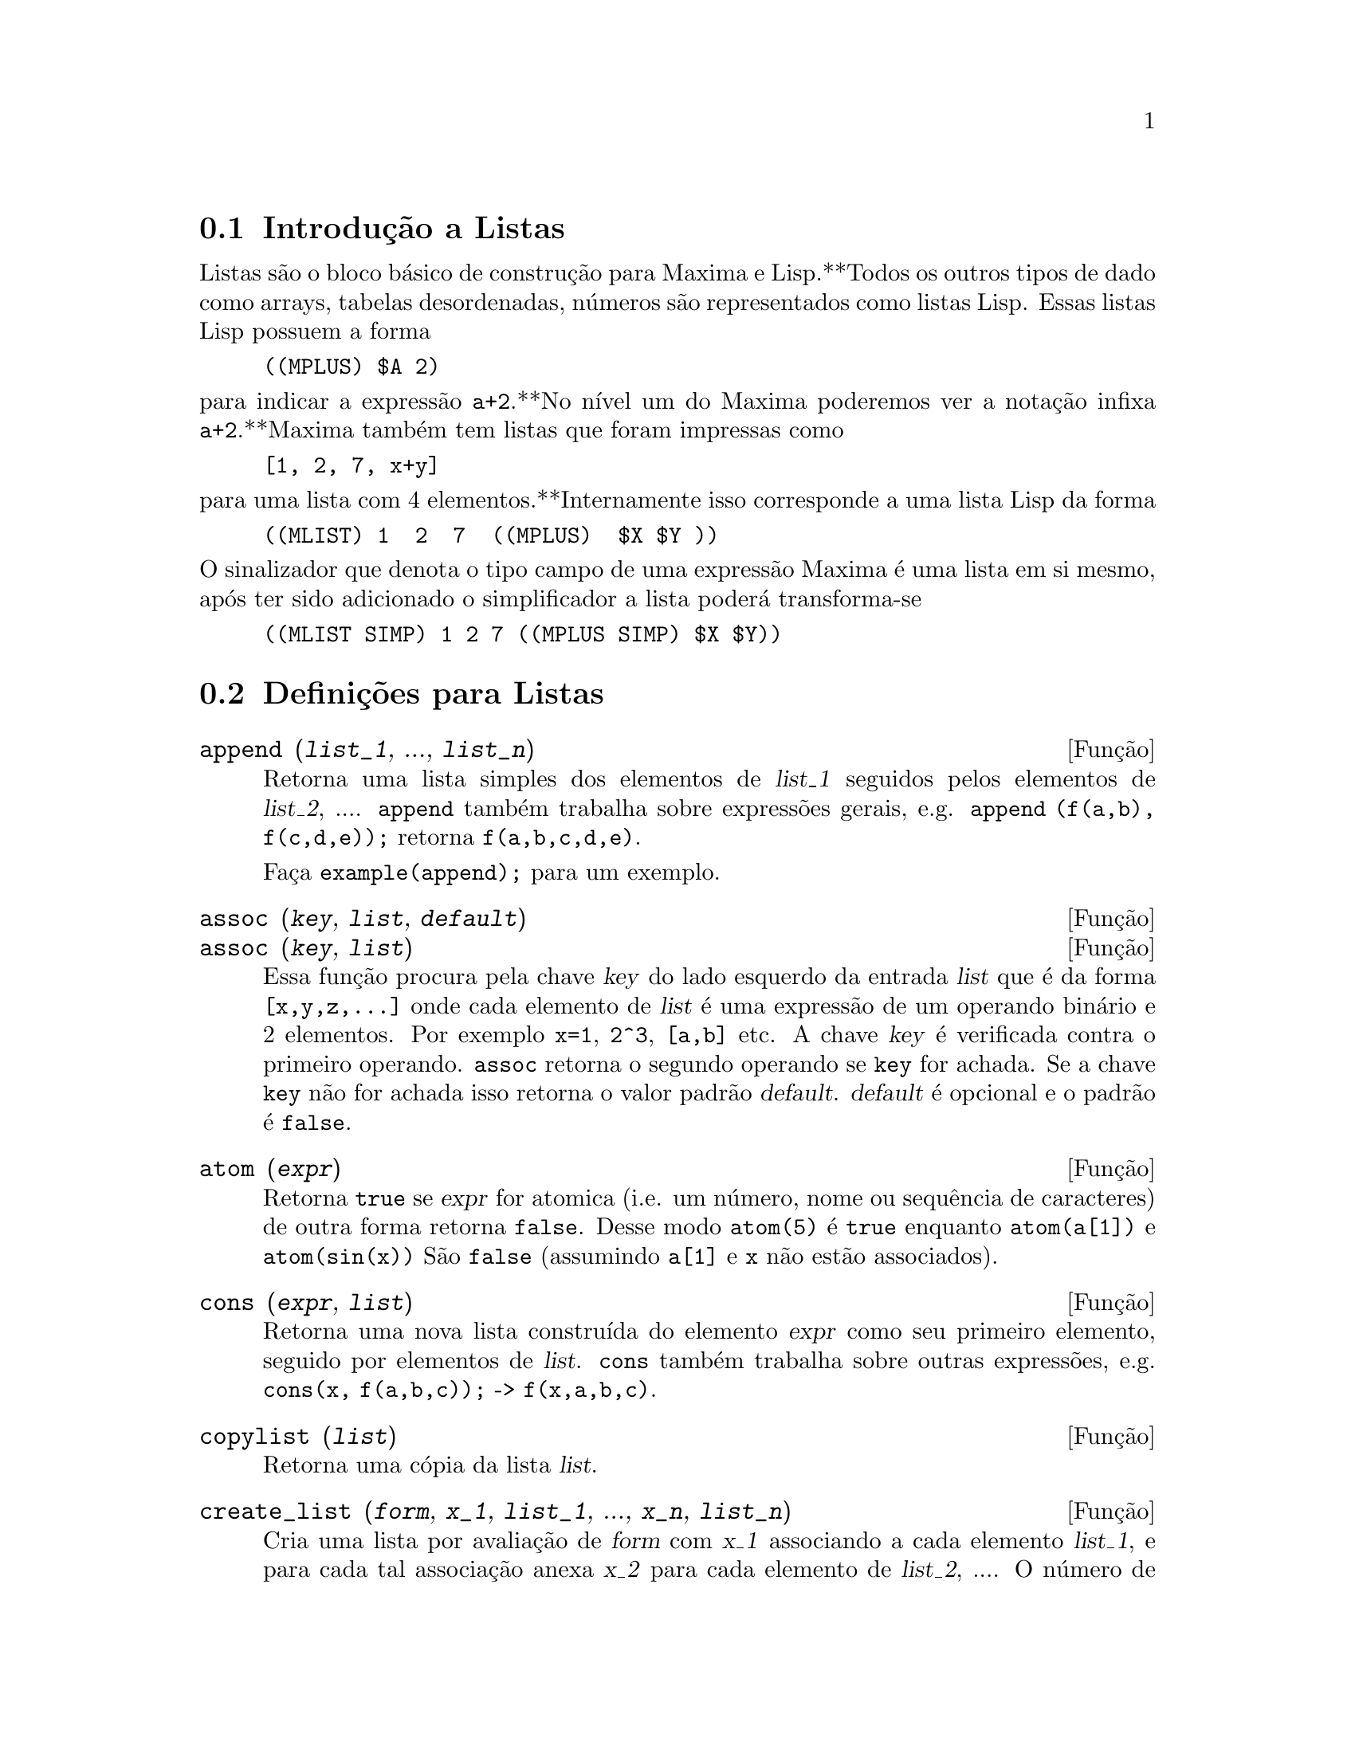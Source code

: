 @c /Lists.texi/1.28/Mon Jan  8 04:17:44 2007/-ko/
@menu
* Introdução a Listas::
* Definições para Listas::
@end menu

@node Introdução a Listas, Definições para Listas, Listas, Listas
@section Introdução a Listas

Listas são o bloco básico de construção para Maxima e Lisp.**Todos os outros tipos
de dado como arrays, tabelas desordenadas, números são representados como listas Lisp.
Essas listas Lisp possuem a forma

@example
((MPLUS) $A 2)
@end example

@noindent
para indicar a expressão @code{a+2}.**No nível um do Maxima poderemos ver
a notação infixa @code{a+2}.**Maxima também tem listas que foram impressas
como

@example
[1, 2, 7, x+y]
@end example

@noindent
para uma lista com 4 elementos.**Internamente isso corresponde a uma lista Lisp
da forma

@example
((MLIST) 1  2  7  ((MPLUS)  $X $Y ))
@end example

@noindent
O sinalizador que denota o tipo campo de uma expressão Maxima é uma lista
em si mesmo, após ter sido adicionado o simplificador a lista poderá transforma-se

@example
((MLIST SIMP) 1 2 7 ((MPLUS SIMP) $X $Y))
@end example

@node Definições para Listas,  , Introdução a Listas, Listas
@section Definições para Listas

@c NEED ANOTHER deffn FOR GENERAL EXPRESSIONS ARGUMENTS
@c NEEDS CLARIFICATION AND EXAMPLES
@deffn {Função} append (@var{list_1}, ..., @var{list_n})
Retorna uma lista simples dos elementos de @var{list_1} seguidos
pelos elementos de @var{list_2}, ....  @code{append} também trabalha sobre
expressões gerais, e.g. @code{append (f(a,b), f(c,d,e));} retorna
@code{f(a,b,c,d,e)}.

Faça @code{example(append);} para um exemplo.

@end deffn

@c NEEDS CLARIFICATION AND EXAMPLES
@deffn {Função} assoc (@var{key}, @var{list}, @var{default})
@deffnx {Função} assoc (@var{key}, @var{list})
Essa função procura pela chave @var{key} do lado esquerdo da entrada @var{list}
que é da forma @code{[x,y,z,...]} onde cada elemento de @var{list} é uma expressão de
um operando binário e 2 elementos.  Por exemplo @code{x=1}, @code{2^3}, @code{[a,b]} etc.
A chave @var{key} é verificada contra o primeiro operando.  @code{assoc} retorna o segundo
operando se @code{key} for achada.  Se a chave @code{key} não for achada isso
retorna o valor padrão @var{default}.  @var{default} é opcional
e o padrão é @code{false}.

@end deffn

@c REPHRASE
@c SPLIT OFF EXAMPLES INTO EXAMPLE SECTION
@deffn {Função} atom (@var{expr})
Retorna @code{true} se @var{expr} for atomica (i.e. um número, nome ou sequência de caracteres) de outra forma retorna
@code{false}.  Desse modo @code{atom(5)} é @code{true} enquanto @code{atom(a[1])} e @code{atom(sin(x))} São
@code{false} (assumindo @code{a[1]} e @code{x} não estão associados).

@end deffn

@c NEED ANOTHER deffn FOR GENERAL EXPRESSIONS ARGUMENTS
@c SPLIT OFF EXAMPLES INTO EXAMPLE SECTION
@deffn {Função} cons (@var{expr}, @var{list})
Retorna uma nova lista construída do elemento @var{expr} como
seu primeiro elemento, seguido por elementos de @var{list}.  @code{cons} também trabalha
sobre outras expressões, e.g. @code{cons(x, f(a,b,c));}  ->  @code{f(x,a,b,c)}.

@end deffn

@deffn {Função} copylist (@var{list})
Retorna uma cópia da lista @var{list}.

@end deffn

@deffn {Função} create_list (@var{form}, @var{x_1}, @var{list_1}, ..., @var{x_n}, @var{list_n})

Cria uma lista por avaliação de @var{form} com @var{x_1} associando a
cada elemento @var{list_1}, e para cada tal associação anexa @var{x_2}
para cada elemento de @var{list_2}, ....
O número de elementos no resultado será
o produto do número de elementos de cada lista.
Cada variável @var{x_i} pode actualmente ser um síbolo --o qual não pode ser avaliado.
A lista de argumentos será avaliada uma única vez no início do bloco de 
repetição.  

@example
(%i82) create_list1(x^i,i,[1,3,7]);
(%o82) [x,x^3,x^7]
@end example

@noindent
Com um bloco de repetição duplo:

@example
(%i79) create_list([i,j],i,[a,b],j,[e,f,h]);
(%o79) [[a,e],[a,f],[a,h],[b,e],[b,f],[b,h]]
@end example

Em lugar de @var{list_i} dois argumentos podem ser fornecidos cada um dos quais será
avaliado como um número.   Esses podem vir a ser inclusive o limite inferior e
superior do bloco de repetição.   

@example
(%i81) create_list([i,j],i,[1,2,3],j,1,i);
(%o81) [[1,1],[2,1],[2,2],[3,1],[3,2],[3,3]]
@end example

Note que os limites ou lista para a variável @var{j} podem
depender do valor corrente de @var{i}.

@end deffn

@deffn {Função} delete (@var{expr_1}, @var{expr_2})
@deffnx {Função} delete (@var{expr_1}, @var{expr_2}, @var{n})
Remove todas as ocorrências de @var{expr_1} em @var{expr_2}. @var{expr_1}
pode ser uma parcela de @var{expr_2} (se isso for uma adição) ou um factor de @var{expr_2}
(se isso for um produto).

@c ===beg===
@c delete(sin(x), x+sin(x)+y);
@c ===end===
@example
(%i1) delete(sin(x), x+sin(x)+y);
(%o1)                         y + x

@end example

@code{delete(@var{expr_1}, @var{expr_2}, @var{n})} remove as primeiras @var{n} ocorrências de
@var{expr_1} em @var{expr_2}.  Se houver menos que @var{n}
ocorrências de @var{expr_1} em @var{expr_2} então todas as corrências seram excluídas.

@c ===beg===
@c delete(a, f(a,b,c,d,a));
@c delete(a, f(a,b,a,c,d,a), 2);
@c ===end===
@example
(%i1) delete(a, f(a,b,c,d,a));
(%o1)                      f(b, c, d)
(%i2) delete(a, f(a,b,a,c,d,a), 2);
(%o2)                     f(b, c, d, a)

@end example

@end deffn

@deffn {Função} eighth (@var{expr})
Retorna o oitavo item de uma expressão ou lista @var{expr}.
Veja @code{first} para maiores detalhes.

@end deffn

@c NEED ANOTHER deffn FOR GENERAL EXPRESSIONS ARGUMENTS
@c SPLIT OFF EXAMPLES INTO EXAMPLE SECTION
@deffn {Função} endcons (@var{expr}, @var{list})
Retorna uma nova lista consistindo de elementos de
@code{list} seguidos por @var{expr}.  @code{endcons} também trabalha  sobre expressões gerais, e.g.
@code{endcons(x, f(a,b,c));}  ->  @code{f(a,b,c,x)}.

@end deffn

@deffn {Função} fifth (@var{expr})
Retorna o quinto item da expressão ou lista @var{expr}.
Veja @code{first} para maiores detalhes.

@end deffn

@c NEEDS CLARIFICATION AND EXAMPLES
@deffn {Função} first (@var{expr})
Retorna a primeira parte de @var{expr} que pode resultar no primeiro
elemento de uma lista, a primeira linha de uma matriz, a primeira parcela de uma adição,
etc.  Note que @code{first} e suas funções relacionadas, @code{rest} e @code{last}, trabalham
sobre a forma de @var{expr} que é mostrada não da forma que é digitada na
entrada.  Se a variável @code{inflag} é escolhida para @code{true} todavia, essa
funções olharão  na forma interna de @var{expr}.  Note que o
simplificador re-ordena expressões.  Desse modo @code{first(x+y)} será @code{x} se @code{inflag}
for @code{true} e @code{y} se @code{inflag} for @code{false} (@code{first(y+x)} fornece os mesmos
resultados).  As funções @code{second} .. @code{tenth} retornam da segunda até a
décima parte do seu argumento.

@end deffn

@deffn {Função} fourth (@var{expr})
Retorna o quarto item da expressão ou lista @var{expr}.
Veja @code{first} para maiores detalhes.

@end deffn

@deffn {Função} get (@var{a}, @var{i})
Recupera a propriedade de utilizador indicada por @var{i} associada com
o átomo @var{a} ou retorna @code{false} se "a" não tem a propriedade @var{i}.

@code{get} avalia seus argumentos.

@c ===beg===
@c put (%e, 'transcendental, 'type);
@c put (%pi, 'transcendental, 'type)$
@c put (%i, 'algebraic, 'type)$
@c typeof (expr) := block ([q],
@c         if numberp (expr)
@c         then return ('algebraic),
@c         if not atom (expr)
@c         then return (maplist ('typeof, expr)),
@c         q: get (expr, 'type),
@c         if q=false
@c         then errcatch (error(expr,"is not numeric.")) else q)$
@c typeof (2*%e + x*%pi);
@c typeof (2*%e + %pi);
@c ===end===
@example
(%i1) put (%e, 'transcendental, 'type);
(%o1)                    transcendental
(%i2) put (%pi, 'transcendental, 'type)$
(%i3) put (%i, 'algebraic, 'type)$
(%i4) typeof (expr) := block ([q],
        if numberp (expr)
        then return ('algebraic),
        if not atom (expr)
        then return (maplist ('typeof, expr)),
        q: get (expr, 'type),
        if q=false
        then errcatch (error(expr,"is not numeric.")) else q)$
(%i5) typeof (2*%e + x*%pi);
x is not numeric.
(%o5)  [[transcendental, []], [algebraic, transcendental]]
(%i6) typeof (2*%e + %pi);
(%o6)     [transcendental, [algebraic, transcendental]]

@end example

@end deffn

@deffn {Função} join (@var{l}, @var{m})
Cria uma nova lista contendo os elementos das lista @var{l} e @var{m}, intercaladas.
O resultado tem os elementos @code{[@var{l}[1], @var{m}[1], @var{l}[2], @var{m}[2], ...]}.
As listas @var{l} e @var{m} podem conter qualquer tipo de elementos.

Se as listas forem de diferentes comprimentos, @code{join} ignora elementos da lista mais longa.

Maxima reclama se @var{L_1} ou @var{L_2} não for uma lista.

Exemplos:

@c ===beg===
@c L1: [a, sin(b), c!, d - 1];
@c join (L1, [1, 2, 3, 4]);
@c join (L1, [aa, bb, cc, dd, ee, ff]);
@c ===end===
@example
(%i1) L1: [a, sin(b), c!, d - 1];
(%o1)                [a, sin(b), c!, d - 1]
(%i2) join (L1, [1, 2, 3, 4]);
(%o2)          [a, 1, sin(b), 2, c!, 3, d - 1, 4]
(%i3) join (L1, [aa, bb, cc, dd, ee, ff]);
(%o3)        [a, aa, sin(b), bb, c!, cc, d - 1, dd]
@end example

@end deffn

@c NEEDS EXAMPLES
@c HOW IS "LAST" PART DETERMINED ??
@deffn {Função} last (@var{expr})
Retorna a última parte (parcela, linha, elemento, etc.) de @var{expr}.

@end deffn

@c NEEDS CLARIFICATION AND EXAMPLES
@deffn {Função} length (@var{expr})
Retorna (por padrão) o número de partes na forma
externa (mostrada) de @var{expr}.  Para listas isso é o número de elementos,
para matrizes isso é o número de linhas, e para adições isso é o número
de parcelas (veja @code{dispform}).

O comando @code{length} é afectado pelo comutador
@code{inflag}.  Então, e.g. @code{length(a/(b*c));} retorna 2 se
@code{inflag} for @code{false} (Assumindo @code{exptdispflag} sendo @code{true}), mas 3 se @code{inflag} for
@code{true} (A representação interna é essencialmente @code{a*b^-1*c^-1}).

@end deffn

@defvr {Variável de opção} listarith
Valor por omissão: @code{true} - se @code{false} faz com que quaisquer operações aritméticas
com listas sejam suprimidas; quando @code{true}, operações lista-matriz são
contagiosas fazendo com que listas sejam convertidas para matrizes retornando um resultado
que é sempre uma matriz.  Todavia, operações lista-lista podem retornar
listas.

@end defvr

@deffn {Função} listp (@var{expr})
Retorna @code{true} se @var{expr} for uma lista de outra forma retorna @code{false}.

@end deffn

@deffn {Função} makelist (@var{expr}, @var{i}, @var{i_0}, @var{i_1})
@deffnx {Função} makelist (@var{expr}, @var{x}, @var{list})
Constrói e retorna uma lista,
cada elemento dessa lista é gerado usando @var{expr}.

@code{makelist (@var{expr}, @var{i}, @var{i_0}, @var{i_1})} retorna uma lista,
o @code{j}'ésimo elemento dessa lista é igual a @code{ev (@var{expr}, @var{i}=j)}
para @code{j} variando de @var{i_0} até @var{i_1}.

@code{makelist (@var{expr}, @var{x}, @var{list})} retorna uma lista,
o @code{j}'ésimo elemento é igual a @code{ev (@var{expr}, @var{x}=@var{list}[j])}
para @code{j} variando de 1 até @code{length (@var{list})}.

Exemplos:

@c ===beg===
@c makelist(concat(x,i),i,1,6);
@c makelist(x=y,y,[a,b,c]);
@c ===end===
@example
(%i1) makelist(concat(x,i),i,1,6);
(%o1)               [x1, x2, x3, x4, x5, x6]
(%i2) makelist(x=y,y,[a,b,c]);
(%o2)                 [x = a, x = b, x = c]

@end example

@end deffn

@deffn {Função} member (@var{expr_1}, @var{expr_2})

Retorna @code{true} se @code{is(@var{expr_1} = @var{a})}
para algum elemento @var{a} em @code{args(@var{expr_2})},
de outra forma retorna @code{false}.

@code{expr_2} é tipicamente uma lista,
nesse caso @code{args(@var{expr_2}) = @var{expr_2}}
e @code{is(@var{expr_1} = @var{a})} para algum elemento @var{a} em @code{expr_2} é o teste.

@code{member} não inspeciona partes dos argumentos de @code{expr_2},
então @code{member} pode retornar @code{false} mesmo se @code{expr_1} for uma parte de algum argumento de @code{expr_2}.

Veja também @code{elementp}.

Exemplos:

@c ===beg===
@c member (8, [8, 8.0, 8b0]);
@c member (8, [8.0, 8b0]);
@c member (b, [a, b, c]);
@c member (b, [[a, b], [b, c]]);
@c member ([b, c], [[a, b], [b, c]]);
@c F (1, 1/2, 1/4, 1/8);
@c member (1/8, %);
@c member ("ab", ["aa", "ab", sin(1), a + b]);
@c ===end===
@example
(%i1) member (8, [8, 8.0, 8b0]);
(%o1)                         true
(%i2) member (8, [8.0, 8b0]);
(%o2)                         false
(%i3) member (b, [a, b, c]);
(%o3)                         true
(%i4) member (b, [[a, b], [b, c]]);
(%o4)                         false
(%i5) member ([b, c], [[a, b], [b, c]]);
(%o5)                         true
(%i6) F (1, 1/2, 1/4, 1/8);
                               1  1  1
(%o6)                     F(1, -, -, -)
                               2  4  8
(%i7) member (1/8, %);
(%o7)                         true
(%i8) member ("ab", ["aa", "ab", sin(1), a + b]);
(%o8)                         true
@end example

@end deffn

@deffn {Função} ninth (@var{expr})
Retorna o nono item da expressão ou lista @var{expr}.
Veja @code{first} para maiores detalhes.

@end deffn

@c NEEDS EXAMPLES
@deffn {Função} rest (@var{expr}, @var{n})
@deffnx {Função} rest (@var{expr})
Retorna @var{expr} com seus primeiros @var{n} elementos removidos se @var{n} for
positivo e seus últimos @code{- @var{n}} elementos removidos se @var{n} for negativo.  Se @var{n} for 1
isso pode ser omitido.  @var{expr} pode ser uma lista, matriz, ou outra expressão.

@end deffn

@c NEED ANOTHER deffn FOR GENERAL EXPRESSIONS ARGUMENTS
@c SPLIT OFF EXAMPLES INTO EXAMPLE SECTION
@deffn {Função} reverse (@var{list})
Ordem reversa para os membros de @var{list} (não
os membros em si mesmos).  @code{reverse} também trabalha sobre expressões gerais,
e.g.  @code{reverse(a=b);} fornece @code{b=a}.

@end deffn

@deffn {Função} second (@var{expr})
Retorna o segundo item da expressão ou lista @var{expr}.
Veja @code{first} para maiores detalhes.

@end deffn

@deffn {Função} seventh (@var{expr})
Retorna o sétimo item da expressão ou lista @var{expr}.
Veja @code{first} para maiores detalhes.

@end deffn

@deffn {Função} sixth (@var{expr})
Retorna o sexto item da expressão ou lista @var{expr}.
Veja @code{first} para maiores detalhes.

@end deffn

@deffn {Função} sublist_indices (@var{L}, @var{P})

Retorna os índices dos elementos @code{x} da lista @var{L} para os quais
o predicado @code{maybe(@var{P}(x))} retornar @code{true};
isso inclui @code{unknown} bem como @code{false}.
@var{P} pode ser um nome de função ou uma expressão lambda.
@var{L} deve ser uma lista literal.

Exemplos:
@c ===beg===
@c sublist_indices ('[a, b, b, c, 1, 2, b, 3, b], lambda ([x], x='b));
@c sublist_indices ('[a, b, b, c, 1, 2, b, 3, b], symbolp);
@c sublist_indices ([1 > 0, 1 < 0, 2 < 1, 2 > 1, 2 > 0], identity);
@c assume (x < -1);
@c map (maybe, [x > 0, x < 0, x < -2]);
@c sublist_indices ([x > 0, x < 0, x < -2], identity);
@c ===end===

@example
(%i1) sublist_indices ('[a, b, b, c, 1, 2, b, 3, b], lambda ([x], x='b));
(%o1)                     [2, 3, 7, 9]
(%i2) sublist_indices ('[a, b, b, c, 1, 2, b, 3, b], symbolp);
(%o2)                  [1, 2, 3, 4, 7, 9]
(%i3) sublist_indices ([1 > 0, 1 < 0, 2 < 1, 2 > 1, 2 > 0], identity);
(%o3)                       [1, 4, 5]
(%i4) assume (x < -1);
(%o4)                       [x < - 1]
(%i5) map (maybe, [x > 0, x < 0, x < -2]);
(%o5)                [false, true, unknown]
(%i6) sublist_indices ([x > 0, x < 0, x < -2], identity);
(%o6)                          [2]
@end example

@end deffn

@deffn {Função} tenth (@var{expr})
Retorna o décimo item da expressão ou lista @var{expr}.
Veja @code{first} para maiores detalhes.

@end deffn

@deffn {Função} third (@var{expr})
Retorna o terceiro item da expressão ou lista @var{expr}.
Veja @code{first} para maiores detalhes.

@end deffn


